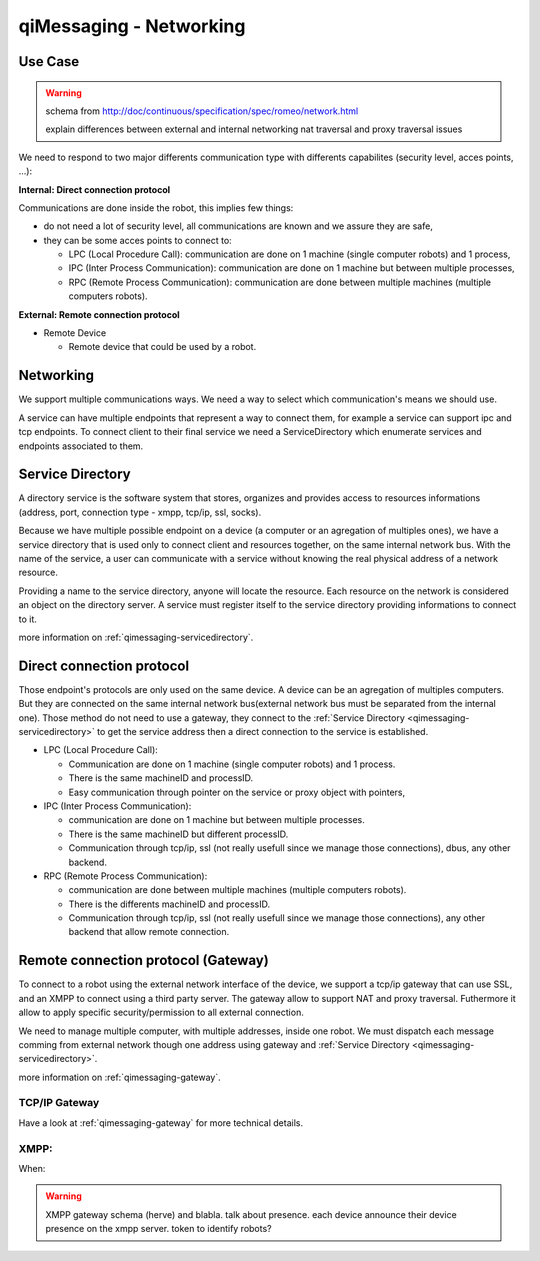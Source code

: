 .. _qimessaging-networking:

qiMessaging - Networking
========================

Use Case
--------

.. warning::

  schema from http://doc/continuous/specification/spec/romeo/network.html

  explain differences between external and internal networking
  nat traversal and proxy traversal issues


We need to respond to two major differents communication type with differents capabilites (security level, acces points, ...):

**Internal: Direct connection protocol**

Communications are done inside the robot, this implies few things:

* do not need a lot of security level, all communications are known and we assure they are safe,
* they can be some acces points to connect to:

  * LPC (Local Procedure Call): communication are done on 1 machine (single computer robots) and 1 process,
  * IPC (Inter Process Communication): communication are done on 1 machine but between multiple processes,
  * RPC (Remote Process Communication): communication are done between multiple machines (multiple computers robots).


**External: Remote connection protocol**

* Remote Device

  * Remote device that could be used by a robot.


Networking
----------

We support multiple communications ways. We need a way to select which
communication's means we should use.

.. image:: /medias/qimessaging-networking.png

A service can have multiple endpoints that represent a way to connect them, for
example a service can support ipc and tcp endpoints. To connect client to their
final service we need a ServiceDirectory which enumerate services and endpoints
associated to them.

Service Directory
-----------------

A directory service is the software system that stores, organizes and provides
access to resources informations (address, port, connection type - xmpp, tcp/ip,
ssl, socks).

Because we have multiple possible endpoint on a device (a computer or an
agregation of multiples ones), we have a service directory that is used only
to connect client and resources together, on the same internal network bus.
With the name of the service, a user can communicate with a service without
knowing the real physical address of a network resource.

Providing a name to the service directory, anyone will locate the resource.
Each resource on the network is considered an object on the directory server.
A service must register itself to the service directory providing informations
to connect to it.

.. image:: /medias/service_directory.png

more information on :ref:`qimessaging-servicedirectory`.


Direct connection protocol
--------------------------

Those endpoint's protocols are only used on the same device. A device can be an
agregation of multiples computers. But they are connected on the same internal
network bus(external network bus must be separated from the internal one).
Those method do not need to use a gateway, they connect to the
:ref:`Service Directory <qimessaging-servicedirectory>` to get the service
address then a direct connection to the service is established.

.. image:: /medias/network_without_gateway.png


* LPC (Local Procedure Call):

  * Communication are done on 1 machine (single computer robots) and 1 process.
  * There is the same machineID and processID.
  * Easy communication through pointer on the service
    or proxy object with pointers,

* IPC (Inter Process Communication):

  * communication are done on 1 machine but between multiple processes.
  * There is the same machineID but different processID.
  * Communication through tcp/ip, ssl (not really usefull since we manage
    those connections), dbus, any other backend.

* RPC (Remote Process Communication):

  * communication are done between multiple machines (multiple computers robots).
  * There is the differents machineID and processID.
  * Communication through tcp/ip, ssl (not really usefull since we manage
    those connections), any other backend that allow remote connection.

Remote connection protocol (Gateway)
------------------------------------

To connect to a robot using the external network interface of the device,
we support a tcp/ip gateway that can use SSL, and an XMPP to connect using
a third party server. The gateway allow to support NAT and proxy traversal.
Futhermore it allow to apply specific security/permission to all external
connection.

We need to manage multiple computer, with multiple addresses, inside one robot.
We must dispatch each message comming from external network though one address
using gateway and :ref:`Service Directory <qimessaging-servicedirectory>`.

.. image:: /medias/network_with_gateway.png

more information on :ref:`qimessaging-gateway`.


TCP/IP Gateway
^^^^^^^^^^^^^^

Have a look at :ref:`qimessaging-gateway` for more technical details.

XMPP:
^^^^^
When:

.. warning::

  XMPP gateway
  schema (herve)
  and blabla. talk about presence. each device announce their device presence on the xmpp server.
  token to identify robots?







